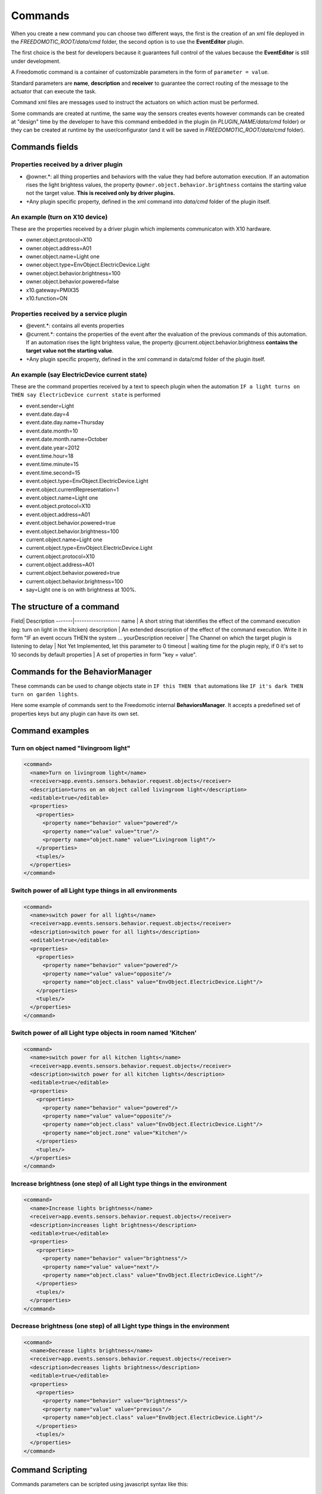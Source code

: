 
Commands
========

When you create a new command you can choose two different ways, the
first is the creation of an xml file deployed in the
*FREEDOMOTIC\_ROOT/data/cmd* folder, the second option is to use the
**EventEditor** plugin. 

The first choice is the best for developers because it guarantees full control of the values because the **EventEditor**
is still under development.

A Freedomotic command is a container of customizable parameters in the
form of ``parameter = value``. 

Standard parameters are **name**, **description**
and **receiver** to guarantee the correct routing of the message to the
actuator that can execute the task.

Command xml files are messages used to instruct the actuators on
which action must be performed.

Some commands are created at runtime,
the same way the sensors creates events however commands can be created
at "design" time by the developer to have this command embedded in the
plugin (in *PLUGIN\_NAME/data/cmd* folder) or they can be created at
runtime by the user/configurator (and it will be saved in
*FREEDOMOTIC\_ROOT/data/cmd* folder).

Commands fields
---------------

Properties received by a driver plugin
~~~~~~~~~~~~~~~~~~~~~~~~~~~~~~~~~~~~~~

-  @owner.\*: all thing properties and behaviors with the value they
   had before automation execution. If an automation rises the light
   brightess values, the property ``@owner.object.behavior.brightness``
   contains the starting value not the target value. **This is
   received only by driver plugins.**
-  +Any plugin specific property, defined in the xml command into *data/cmd*
   folder of the plugin itself.

An example (turn on X10 device)
~~~~~~~~~~~~~~~~~~~~~~~~~~~~~~~

These are the properties received by a driver plugin which implements
communicaton with X10 hardware.

-  owner.object.protocol=X10
-  owner.object.address=A01
-  owner.object.name=Light one
-  owner.object.type=EnvObject.ElectricDevice.Light
-  owner.object.behavior.brightness=100
-  owner.object.behavior.powered=false
-  x10.gateway=PMIX35
-  x10.function=ON

Properties received by a service plugin
~~~~~~~~~~~~~~~~~~~~~~~~~~~~~~~~~~~~~~~

-  @event.\*: contains all events properties
-  @current.\*: contains the properties of the event after the
   evaluation of the previous commands of this automation. If an
   automation rises the light brightess value, the property
   @current.object.behavior.brightness **contains the target value not
   the starting value**.
-  +Any plugin specific property, defined in the xml command in data/cmd
   folder of the plugin itself.

An example (say ElectricDevice current state)
~~~~~~~~~~~~~~~~~~~~~~~~~~~~~~~~~~~~~~~~~~~~~

These are the command properties received by a text to speech plugin
when the automation ``IF a light turns on THEN say ElectricDevice current state`` is performed

-  event.sender=Light
-  event.date.day=4
-  event.date.day.name=Thursday
-  event.date.month=10
-  event.date.month.name=October
-  event.date.year=2012
-  event.time.hour=18
-  event.time.minute=15
-  event.time.second=15
-  event.object.type=EnvObject.ElectricDevice.Light
-  event.object.currentRepresentation=1
-  event.object.name=Light one
-  event.object.protocol=X10
-  event.object.address=A01
-  event.object.behavior.powered=true
-  event.object.behavior.brightness=100
-  current.object.name=Light one
-  current.object.type=EnvObject.ElectricDevice.Light
-  current.object.protocol=X10
-  current.object.address=A01
-  current.object.behavior.powered=true
-  current.object.behavior.brightness=100
-  say=Light one is on with brightness at 100%.

The structure of a command
--------------------------

Field| Description -------|------------------- name \| A short string
that identifies the effect of the command execution (eg: turn on light
in the kitcken) description \| An extended description of the effect of
the command execution. Write it in form "IF an event occurs THEN the
system ... yourDescription receiver \| The Channel on which the target
plugin is listening to delay \| Not Yet Implemented, let this parameter
to 0 timeout \| waiting time for the plugin reply, if 0 it's set to 10
seconds by default properties \| A set of properties in form "key =
value". 

Commands for the BehaviorManager
--------------------------------

These commands can be used to change objects state in ``IF this THEN that`` automations like
``IF it's dark THEN turn on garden lights``. 

Here some example of commands
sent to the Freedomotic internal **BehaviorsManager**. It accepts a
predefined set of properties keys but any plugin can have its own set.

Command examples
----------------

Turn on object named "livingroom light"
~~~~~~~~~~~~~~~~~~~~~~~~~~~~~~~~~~~~~~~

.. code:: xml

    <command>
      <name>Turn on livingroom light</name>
      <receiver>app.events.sensors.behavior.request.objects</receiver>
      <description>turns on an object called livingroom light</description>
      <editable>true</editable>
      <properties>
        <properties>
          <property name="behavior" value="powered"/>
          <property name="value" value="true"/>
          <property name="object.name" value="Livingroom light"/>
        </properties>
        <tuples/>
      </properties>
    </command>

Switch power of all Light type things in all environments
~~~~~~~~~~~~~~~~~~~~~~~~~~~~~~~~~~~~~~~~~~~~~~~~~~~~~~~~~

.. code:: xml

    <command>
      <name>switch power for all lights</name>
      <receiver>app.events.sensors.behavior.request.objects</receiver>
      <description>switch power for all lights</description>
      <editable>true</editable>
      <properties>
        <properties>
          <property name="behavior" value="powered"/>
          <property name="value" value="opposite"/>
          <property name="object.class" value="EnvObject.ElectricDevice.Light"/>
        </properties>
        <tuples/>
      </properties>
    </command>

Switch power of all Light type objects in room named 'Kitchen'
~~~~~~~~~~~~~~~~~~~~~~~~~~~~~~~~~~~~~~~~~~~~~~~~~~~~~~~~~~~~~~

.. code:: xml

    <command>
      <name>switch power for all kitchen lights</name>
      <receiver>app.events.sensors.behavior.request.objects</receiver>
      <description>switch power for all kitchen lights</description>
      <editable>true</editable>
      <properties>
        <properties>
          <property name="behavior" value="powered"/>
          <property name="value" value="opposite"/>
          <property name="object.class" value="EnvObject.ElectricDevice.Light"/>
          <property name="object.zone" value="Kitchen"/>
        </properties>
        <tuples/>
      </properties>
    </command>

Increase brightness (one step) of all Light type things in the environment
~~~~~~~~~~~~~~~~~~~~~~~~~~~~~~~~~~~~~~~~~~~~~~~~~~~~~~~~~~~~~~~~~~~~~~~~~~

.. code:: xml

    <command>
      <name>Increase lights brightness</name>
      <receiver>app.events.sensors.behavior.request.objects</receiver>
      <description>increases light brightness</description>
      <editable>true</editable>
      <properties>
        <properties>
          <property name="behavior" value="brightness"/>
          <property name="value" value="next"/>
          <property name="object.class" value="EnvObject.ElectricDevice.Light"/>
        </properties>
        <tuples/>
      </properties>
    </command>

Decrease brightness (one step) of all Light type things in the environment
~~~~~~~~~~~~~~~~~~~~~~~~~~~~~~~~~~~~~~~~~~~~~~~~~~~~~~~~~~~~~~~~~~~~~~~~~~

.. code:: xml

    <command>
      <name>Decrease lights brightness</name>
      <receiver>app.events.sensors.behavior.request.objects</receiver>
      <description>decreases lights brightness</description>
      <editable>true</editable>
      <properties>
        <properties>
          <property name="behavior" value="brightness"/>
          <property name="value" value="previous"/>
          <property name="object.class" value="EnvObject.ElectricDevice.Light"/>
        </properties>
        <tuples/>
      </properties>
    </command>

Command Scripting
-----------------

Commands parameters can be scripted using javascript syntax like this:

.. code:: xml

    <command>
      <name>Say the current temperature converted in fahrenheit</name>
      <receiver>app.actuators.media.tts.in</receiver>
      <delay>0</delay>
      <timeout>2000</timeout>
      <description>say the current temperature using TTS engine</description>
      <hardwareLevel>false</hardwareLevel>
      <persistence>true</persistence>
      <executed>false</executed>
      <properties>
        <properties>
          <property name="say" value="= say="The current temperature in @event.zone is " + Math.round(((@event.temperature+40)*1.8)-40) + " fahrenheit degrees. In celsius is @event.temperature degrees"/>
        </properties>
        <tuples/>
      </properties>
    </command>

This command uses text to speech to say the current temperature in a
zone and makes a on the fly conversion fron celsius to fahrenheit
degrees. The property key is a variable in the scripting context that
can be evaluated. 

To make a value scriptable it must start with an "**=**"
just like Excel. Values that not start with "**=**" are the same as the
previous Freedomotic versions.

Here other example of scripting:

.. code:: xml

   //sum the first 10 integer and store the value in myVar property
   <property name="myVar" value="= myVar=0; for (i=0; i<10; i++) myVar+=i;"/>
   
.. code:: xml
  
   //if one is one myVar property is one
   <property name="myVar" value="= if (1==1)  myVar=1; else myVar="AREYOUJOKING?";"/>
 
.. code:: xml

   negate the powered value of a thing if true becomes false, if false become true
   <property name="myVar" value="= myVar=!@event.object.powered;"/>
